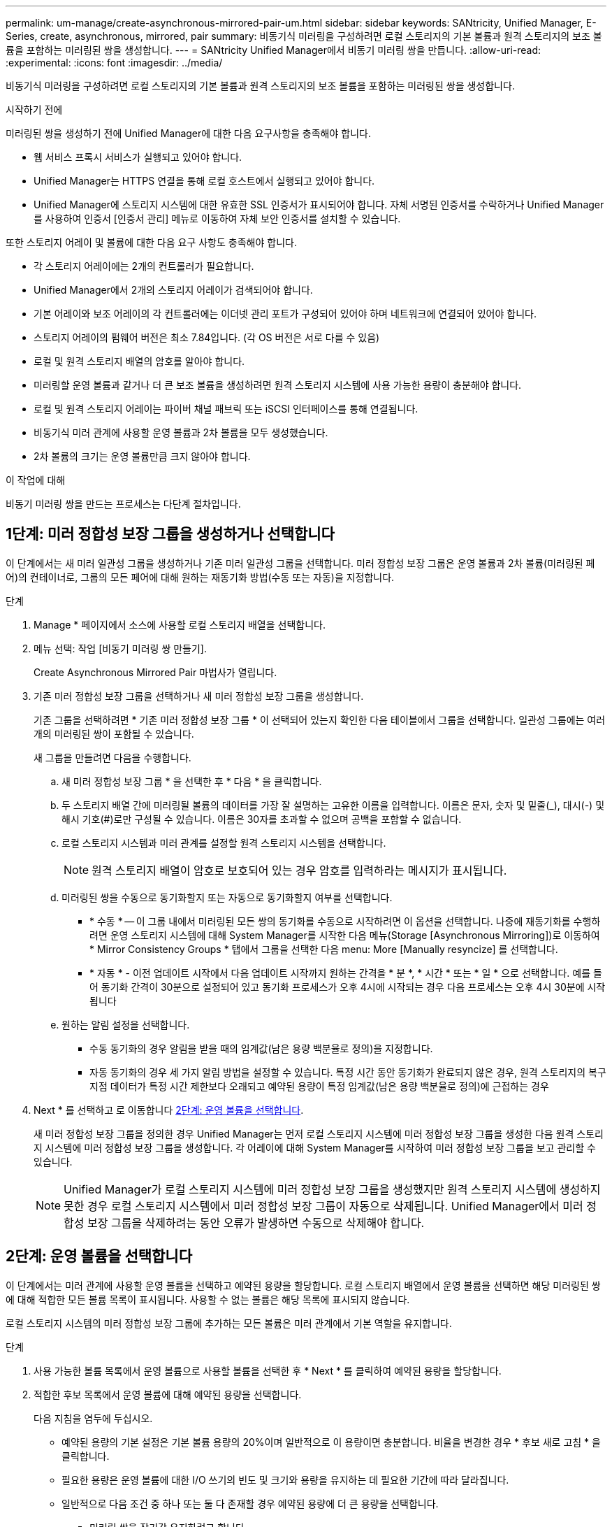 ---
permalink: um-manage/create-asynchronous-mirrored-pair-um.html 
sidebar: sidebar 
keywords: SANtricity, Unified Manager, E-Series, create, asynchronous, mirrored, pair 
summary: 비동기식 미러링을 구성하려면 로컬 스토리지의 기본 볼륨과 원격 스토리지의 보조 볼륨을 포함하는 미러링된 쌍을 생성합니다. 
---
= SANtricity Unified Manager에서 비동기 미러링 쌍을 만듭니다.
:allow-uri-read: 
:experimental: 
:icons: font
:imagesdir: ../media/


[role="lead"]
비동기식 미러링을 구성하려면 로컬 스토리지의 기본 볼륨과 원격 스토리지의 보조 볼륨을 포함하는 미러링된 쌍을 생성합니다.

.시작하기 전에
미러링된 쌍을 생성하기 전에 Unified Manager에 대한 다음 요구사항을 충족해야 합니다.

* 웹 서비스 프록시 서비스가 실행되고 있어야 합니다.
* Unified Manager는 HTTPS 연결을 통해 로컬 호스트에서 실행되고 있어야 합니다.
* Unified Manager에 스토리지 시스템에 대한 유효한 SSL 인증서가 표시되어야 합니다. 자체 서명된 인증서를 수락하거나 Unified Manager를 사용하여 인증서 [인증서 관리] 메뉴로 이동하여 자체 보안 인증서를 설치할 수 있습니다.


또한 스토리지 어레이 및 볼륨에 대한 다음 요구 사항도 충족해야 합니다.

* 각 스토리지 어레이에는 2개의 컨트롤러가 필요합니다.
* Unified Manager에서 2개의 스토리지 어레이가 검색되어야 합니다.
* 기본 어레이와 보조 어레이의 각 컨트롤러에는 이더넷 관리 포트가 구성되어 있어야 하며 네트워크에 연결되어 있어야 합니다.
* 스토리지 어레이의 펌웨어 버전은 최소 7.84입니다. (각 OS 버전은 서로 다를 수 있음)
* 로컬 및 원격 스토리지 배열의 암호를 알아야 합니다.
* 미러링할 운영 볼륨과 같거나 더 큰 보조 볼륨을 생성하려면 원격 스토리지 시스템에 사용 가능한 용량이 충분해야 합니다.
* 로컬 및 원격 스토리지 어레이는 파이버 채널 패브릭 또는 iSCSI 인터페이스를 통해 연결됩니다.
* 비동기식 미러 관계에 사용할 운영 볼륨과 2차 볼륨을 모두 생성했습니다.
* 2차 볼륨의 크기는 운영 볼륨만큼 크지 않아야 합니다.


.이 작업에 대해
비동기 미러링 쌍을 만드는 프로세스는 다단계 절차입니다.



== 1단계: 미러 정합성 보장 그룹을 생성하거나 선택합니다

이 단계에서는 새 미러 일관성 그룹을 생성하거나 기존 미러 일관성 그룹을 선택합니다. 미러 정합성 보장 그룹은 운영 볼륨과 2차 볼륨(미러링된 페어)의 컨테이너로, 그룹의 모든 페어에 대해 원하는 재동기화 방법(수동 또는 자동)을 지정합니다.

.단계
. Manage * 페이지에서 소스에 사용할 로컬 스토리지 배열을 선택합니다.
. 메뉴 선택: 작업 [비동기 미러링 쌍 만들기].
+
Create Asynchronous Mirrored Pair 마법사가 열립니다.

. 기존 미러 정합성 보장 그룹을 선택하거나 새 미러 정합성 보장 그룹을 생성합니다.
+
기존 그룹을 선택하려면 * 기존 미러 정합성 보장 그룹 * 이 선택되어 있는지 확인한 다음 테이블에서 그룹을 선택합니다. 일관성 그룹에는 여러 개의 미러링된 쌍이 포함될 수 있습니다.

+
새 그룹을 만들려면 다음을 수행합니다.

+
.. 새 미러 정합성 보장 그룹 * 을 선택한 후 * 다음 * 을 클릭합니다.
.. 두 스토리지 배열 간에 미러링될 볼륨의 데이터를 가장 잘 설명하는 고유한 이름을 입력합니다. 이름은 문자, 숫자 및 밑줄(_), 대시(-) 및 해시 기호(#)로만 구성될 수 있습니다. 이름은 30자를 초과할 수 없으며 공백을 포함할 수 없습니다.
.. 로컬 스토리지 시스템과 미러 관계를 설정할 원격 스토리지 시스템을 선택합니다.
+
[NOTE]
====
원격 스토리지 배열이 암호로 보호되어 있는 경우 암호를 입력하라는 메시지가 표시됩니다.

====
.. 미러링된 쌍을 수동으로 동기화할지 또는 자동으로 동기화할지 여부를 선택합니다.
+
*** * 수동 * -- 이 그룹 내에서 미러링된 모든 쌍의 동기화를 수동으로 시작하려면 이 옵션을 선택합니다. 나중에 재동기화를 수행하려면 운영 스토리지 시스템에 대해 System Manager를 시작한 다음 메뉴(Storage [Asynchronous Mirroring])로 이동하여 * Mirror Consistency Groups * 탭에서 그룹을 선택한 다음 menu: More [Manually resyncize] 를 선택합니다.
*** * 자동 * - 이전 업데이트 시작에서 다음 업데이트 시작까지 원하는 간격을 * 분 *, * 시간 * 또는 * 일 * 으로 선택합니다. 예를 들어 동기화 간격이 30분으로 설정되어 있고 동기화 프로세스가 오후 4시에 시작되는 경우 다음 프로세스는 오후 4시 30분에 시작됩니다


.. 원하는 알림 설정을 선택합니다.
+
*** 수동 동기화의 경우 알림을 받을 때의 임계값(남은 용량 백분율로 정의)을 지정합니다.
*** 자동 동기화의 경우 세 가지 알림 방법을 설정할 수 있습니다. 특정 시간 동안 동기화가 완료되지 않은 경우, 원격 스토리지의 복구 지점 데이터가 특정 시간 제한보다 오래되고 예약된 용량이 특정 임계값(남은 용량 백분율로 정의)에 근접하는 경우




. Next * 를 선택하고 로 이동합니다 <<2단계: 운영 볼륨을 선택합니다>>.
+
새 미러 정합성 보장 그룹을 정의한 경우 Unified Manager는 먼저 로컬 스토리지 시스템에 미러 정합성 보장 그룹을 생성한 다음 원격 스토리지 시스템에 미러 정합성 보장 그룹을 생성합니다. 각 어레이에 대해 System Manager를 시작하여 미러 정합성 보장 그룹을 보고 관리할 수 있습니다.

+
[NOTE]
====
Unified Manager가 로컬 스토리지 시스템에 미러 정합성 보장 그룹을 생성했지만 원격 스토리지 시스템에 생성하지 못한 경우 로컬 스토리지 시스템에서 미러 정합성 보장 그룹이 자동으로 삭제됩니다. Unified Manager에서 미러 정합성 보장 그룹을 삭제하려는 동안 오류가 발생하면 수동으로 삭제해야 합니다.

====




== 2단계: 운영 볼륨을 선택합니다

이 단계에서는 미러 관계에 사용할 운영 볼륨을 선택하고 예약된 용량을 할당합니다. 로컬 스토리지 배열에서 운영 볼륨을 선택하면 해당 미러링된 쌍에 대해 적합한 모든 볼륨 목록이 표시됩니다. 사용할 수 없는 볼륨은 해당 목록에 표시되지 않습니다.

로컬 스토리지 시스템의 미러 정합성 보장 그룹에 추가하는 모든 볼륨은 미러 관계에서 기본 역할을 유지합니다.

.단계
. 사용 가능한 볼륨 목록에서 운영 볼륨으로 사용할 볼륨을 선택한 후 * Next * 를 클릭하여 예약된 용량을 할당합니다.
. 적합한 후보 목록에서 운영 볼륨에 대해 예약된 용량을 선택합니다.
+
다음 지침을 염두에 두십시오.

+
** 예약된 용량의 기본 설정은 기본 볼륨 용량의 20%이며 일반적으로 이 용량이면 충분합니다. 비율을 변경한 경우 * 후보 새로 고침 * 을 클릭합니다.
** 필요한 용량은 운영 볼륨에 대한 I/O 쓰기의 빈도 및 크기와 용량을 유지하는 데 필요한 기간에 따라 달라집니다.
** 일반적으로 다음 조건 중 하나 또는 둘 다 존재할 경우 예약된 용량에 더 큰 용량을 선택합니다.
+
*** 미러링 쌍을 장기간 유지하려고 합니다.
*** 입출력 작업이 많은 경우 운영 볼륨에서 데이터 블록의 비율이 크게 변경됩니다. 기간별 성능 데이터 또는 기타 운영 체제 유틸리티를 사용하여 기본 볼륨에 대한 일반적인 I/O 작업을 결정할 수 있습니다.




. Next * 를 선택하고 로 이동합니다 <<3단계: 보조 볼륨을 선택합니다>>.




== 3단계: 보조 볼륨을 선택합니다

이 단계에서는 미러 관계에 사용할 보조 볼륨을 선택하고 예약된 용량을 할당합니다. 원격 스토리지 어레이에서 보조 볼륨을 선택하면 해당 미러링된 쌍에 대해 적합한 모든 볼륨 목록이 표시됩니다. 사용할 수 없는 볼륨은 해당 목록에 표시되지 않습니다.

원격 스토리지 시스템의 미러 정합성 보장 그룹에 추가하는 모든 볼륨은 미러 관계에서 2차 역할을 유지합니다.

.단계
. 적합한 볼륨 목록에서 미러링된 쌍의 보조 볼륨으로 사용할 볼륨을 선택한 후 * Next * 를 클릭하여 예약된 용량을 할당합니다.
. 적합한 후보 목록에서 2차 볼륨에 대해 예약된 용량을 선택합니다.
+
다음 지침을 염두에 두십시오.

+
** 예약된 용량의 기본 설정은 기본 볼륨 용량의 20%이며 일반적으로 이 용량이면 충분합니다. 비율을 변경한 경우 * 후보 새로 고침 * 을 클릭합니다.
** 필요한 용량은 운영 볼륨에 대한 I/O 쓰기의 빈도 및 크기와 용량을 유지하는 데 필요한 기간에 따라 달라집니다.
** 일반적으로 다음 조건 중 하나 또는 둘 다 존재할 경우 예약된 용량에 더 큰 용량을 선택합니다.
+
*** 미러링 쌍을 장기간 유지하려고 합니다.
*** 입출력 작업이 많은 경우 운영 볼륨에서 데이터 블록의 비율이 크게 변경됩니다. 기간별 성능 데이터 또는 기타 운영 체제 유틸리티를 사용하여 기본 볼륨에 대한 일반적인 I/O 작업을 결정할 수 있습니다.




. 비동기 미러링 시퀀스를 완료하려면 * Finish * 를 선택합니다.


.결과
Unified Manager는 다음 작업을 수행합니다.

* 로컬 스토리지와 원격 스토리지 시스템 간의 초기 동기화를 시작합니다.
* 로컬 스토리지 시스템 및 원격 스토리지 시스템에서 미러링된 쌍에 대한 예약된 용량을 생성합니다.



NOTE: 미러링되는 볼륨이 씬 볼륨인 경우 초기 동기화 중에 프로비저닝된 블록(보고된 용량이 아닌 할당된 용량)만 보조 볼륨으로 전송됩니다. 이렇게 하면 초기 동기화를 완료하기 위해 전송해야 하는 데이터의 양이 줄어듭니다.
